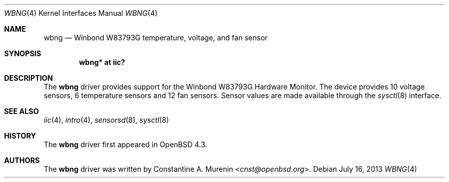.\"	$OpenBSD: wbng.4,v 1.3 2013/07/16 16:05:49 schwarze Exp $
.\"
.\" Copyright (c) 2007 Constantine A. Murenin <cnst+openbsd@bugmail.mojo.ru>
.\"
.\" Permission to use, copy, modify, and distribute this software for any
.\" purpose with or without fee is hereby granted, provided that the above
.\" copyright notice and this permission notice appear in all copies.
.\"
.\" THE SOFTWARE IS PROVIDED "AS IS" AND THE AUTHOR DISCLAIMS ALL WARRANTIES
.\" WITH REGARD TO THIS SOFTWARE INCLUDING ALL IMPLIED WARRANTIES OF
.\" MERCHANTABILITY AND FITNESS. IN NO EVENT SHALL THE AUTHOR BE LIABLE FOR
.\" ANY SPECIAL, DIRECT, INDIRECT, OR CONSEQUENTIAL DAMAGES OR ANY DAMAGES
.\" WHATSOEVER RESULTING FROM LOSS OF USE, DATA OR PROFITS, WHETHER IN AN
.\" ACTION OF CONTRACT, NEGLIGENCE OR OTHER TORTIOUS ACTION, ARISING OUT OF
.\" OR IN CONNECTION WITH THE USE OR PERFORMANCE OF THIS SOFTWARE.
.\"
.Dd $Mdocdate: July 16 2013 $
.Dt WBNG 4
.Os
.Sh NAME
.Nm wbng
.Nd Winbond W83793G temperature, voltage, and fan sensor
.Sh SYNOPSIS
.Cd "wbng* at iic?"
.Sh DESCRIPTION
The
.Nm
driver provides support for the Winbond W83793G Hardware Monitor.
The device provides 10 voltage sensors,
6 temperature sensors and 12 fan sensors.
Sensor values are made available through the
.Xr sysctl 8
interface.
.Sh SEE ALSO
.Xr iic 4 ,
.Xr intro 4 ,
.Xr sensorsd 8 ,
.Xr sysctl 8
.Sh HISTORY
The
.Nm
driver first appeared in
.Ox 4.3 .
.Sh AUTHORS
.An -nosplit
The
.Nm
driver was written by
.An Constantine A. Murenin Aq Mt cnst@openbsd.org .
